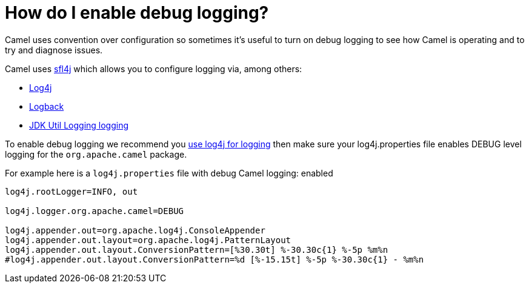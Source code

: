 [[HowdoIenabledebuglogging-HowdoIenabledebuglogging]]
= How do I enable debug logging?

Camel uses convention over configuration so sometimes it's useful to turn
on debug logging to see how Camel is operating and to try and diagnose
issues.

Camel uses http://www.slf4j.org/[sfl4j] which allows you to configure
logging via, among others:

* http://logging.apache.org/log4j/[Log4j]
* http://logback.qos.ch/[Logback]
* https://docs.oracle.com/javase/8/docs/api/java/util/logging/package-summary.html[JDK Util Logging logging]

To enable debug logging we recommend you
xref:how-do-i-use-log4j.adoc[use log4j for logging] then make sure your
log4j.properties file enables DEBUG level logging for the
`org.apache.camel` package.

For example here is a `log4j.properties` file with debug Camel logging:
enabled

[source,java]
----
log4j.rootLogger=INFO, out

log4j.logger.org.apache.camel=DEBUG

log4j.appender.out=org.apache.log4j.ConsoleAppender
log4j.appender.out.layout=org.apache.log4j.PatternLayout
log4j.appender.out.layout.ConversionPattern=[%30.30t] %-30.30c{1} %-5p %m%n
#log4j.appender.out.layout.ConversionPattern=%d [%-15.15t] %-5p %-30.30c{1} - %m%n
----
